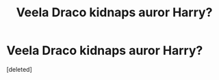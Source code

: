 #+TITLE: Veela Draco kidnaps auror Harry?

* Veela Draco kidnaps auror Harry?
:PROPERTIES:
:Score: 0
:DateUnix: 1579451351.0
:DateShort: 2020-Jan-19
:FlairText: What's That Fic?
:END:
[deleted]

